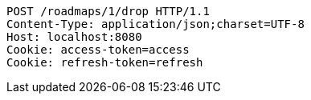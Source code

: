 [source,http,options="nowrap"]
----
POST /roadmaps/1/drop HTTP/1.1
Content-Type: application/json;charset=UTF-8
Host: localhost:8080
Cookie: access-token=access
Cookie: refresh-token=refresh

----